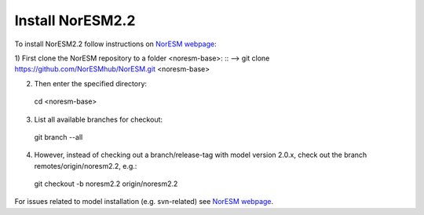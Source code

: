 Install NorESM2.2
=============================================

To install NorESM2.2 follow instructions on `NorESM webpage <https://noresm-docs.readthedocs.io/en/latest/access/download_code.html#make-a-clone-of-the-noresm-repository/>`_:

1) First clone the NorESM repository to a folder <noresm-base>: 
:: --> git clone https://github.com/NorESMhub/NorESM.git <noresm-base>

2) Then enter the specified directory:
 cd <noresm-base> 

3) List all available branches for checkout:
 git branch --all 

4) However, instead of checking out a branch/release-tag with model version 2.0.x, check out the branch remotes/origin/noresm2.2, e.g.:
 git checkout -b noresm2.2 origin/noresm2.2

For issues related to model installation (e.g. svn-related) see `NorESM webpage <https://noresm-docs.readthedocs.io/en/latest/access/download_code.html#make-a-clone-of-the-noresm-repository/>`_.


